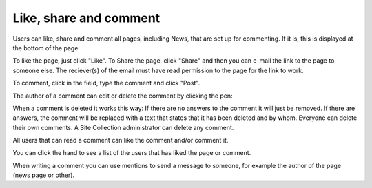 Like, share and comment
===========================================

Users can like, share and comment all pages, including News, that are set up for commenting. If it is, this is displayed at the bottom of the page:

.. image:: like-share-1.png

To like the page, just click "Like". To Share the page, click "Share" and then you can e-mail the link to the page to someone else. The reciever(s) of the email must have read permission to the page for the link to work.

To comment, click in the field, type the comment and click "Post".

The author of a comment can edit or delete the comment by clicking the pen:

.. image:: comment-edit.png

When a comment is deleted it works this way: If there are no answers to the comment it will just be removed. If there are answers, the  comment will be replaced with a text that states that it has been deleted and by whom. Everyone can delete their own comments. A Site Collection administrator can delete any comment. 

All users that can read a comment can like the comment and/or comment it.

.. image:: comment-comment.png

You can click the hand to see a list of the users that has liked the page or comment.

When writing a comment you can use mentions to send a message to someone, for example the author of the page (news page or other). 



